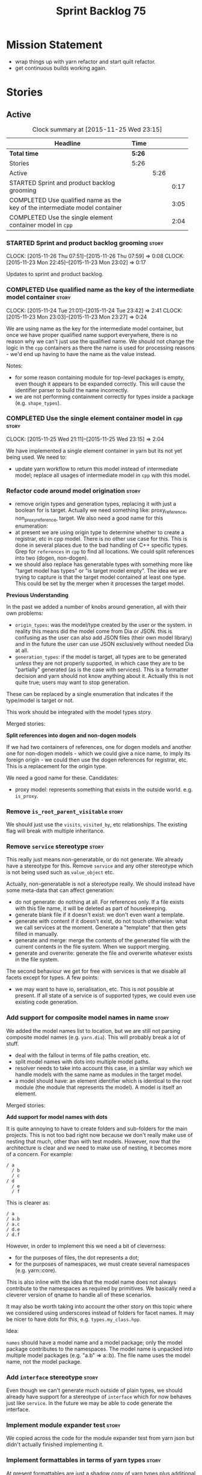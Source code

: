 #+title: Sprint Backlog 75
#+options: date:nil toc:nil author:nil num:nil
#+todo: STARTED | COMPLETED CANCELLED POSTPONED
#+tags: { story(s) spike(p) }

* Mission Statement

- wrap things up with yarn refactor and start quilt refactor.
- get continuous builds working again.

* Stories

** Active

#+begin: clocktable :maxlevel 3 :scope subtree :indent nil :emphasize nil :scope file :narrow 75
#+CAPTION: Clock summary at [2015-11-25 Wed 23:15]
| <75>                                                                        |        |      |      |
| Headline                                                                    | Time   |      |      |
|-----------------------------------------------------------------------------+--------+------+------|
| *Total time*                                                                | *5:26* |      |      |
|-----------------------------------------------------------------------------+--------+------+------|
| Stories                                                                     | 5:26   |      |      |
| Active                                                                      |        | 5:26 |      |
| STARTED Sprint and product backlog grooming                                 |        |      | 0:17 |
| COMPLETED Use qualified name as the key of the intermediate model container |        |      | 3:05 |
| COMPLETED Use the single element container model in =cpp=                   |        |      | 2:04 |
#+end:

*** STARTED Sprint and product backlog grooming                       :story:
    CLOCK: [2015-11-26 Thu 07:51]--[2015-11-26 Thu 07:59] =>  0:08
    CLOCK: [2015-11-23 Mon 22:45]--[2015-11-23 Mon 23:02] =>  0:17

Updates to sprint and product backlog.

*** COMPLETED Use qualified name as the key of the intermediate model container :story:
    CLOSED: [2015-11-25 Wed 13:03]
    CLOCK: [2015-11-24 Tue 21:01]--[2015-11-24 Tue 23:42] =>  2:41
    CLOCK: [2015-11-23 Mon 23:03]--[2015-11-23 Mon 23:27] =>  0:24

We are using name as the key for the intermediate model container, but
once we have proper qualified name support everywhere, there is no
reason why we can't just use the qualified name. We should not change
the logic in the =cpp= containers as there the name is used for
processing reasons - we'd end up having to have the name as the value
instead.

Notes:

- for some reason containing module for top-level packages is empty,
  even though it appears to be expanded correctly. This will cause the
  identifier parser to build the name incorrectly.
- we are not performing containment correctly for types inside a
  package (e.g. =shape_types=).

*** COMPLETED Use the single element container model in =cpp=         :story:
    CLOSED: [2015-11-25 Wed 23:15]
    CLOCK: [2015-11-25 Wed 21:11]--[2015-11-25 Wed 23:15] =>  2:04

We have implemented a single element container in yarn but its not yet
being used. We need to:

- update yarn workflow to return this model instead of intermediate
  model;
 replace all usages of intermediate model in =cpp= with this model.

*** Refactor code around model origination                            :story:

- remove origin types and generation types, replacing it with just a
  boolean for is target. Actually we need something like:
  proxy_reference, non_proxy_reference, target. We also need a good
  name for this enumeration:
- at present we are using origin type to determine whether to create a
  registrar, etc in cpp model. There is no other use case for
  this. This is done in several places due to the bad handling of C++
  specific types. Grep for =references= in =cpp= to find all
  locations. We could split references into two (dogen, non-dogen).
- we should also replace has generatable types with something more
  like "target model has types" or "is target model empty". The idea
  we are trying to capture is that the target model contained at least
  one type. This could be set by the merger when it processes the
  target model.

*Previous Understanding*

In the past we added a number of knobs around generation, all with
their own problems:

- =origin_types=: was the model/type created by the user or the
  system. in reality this means did the model come from Dia or
  JSON. this is confusing as the user can also add JSON files (their
  own model library) and in the future the user can use JSON
  exclusively without needed Dia at all.
- =generation_types=: if the model is target, all types are to be
  generated /unless/ they are not properly supported, in which case
  they are to be "partially" generated (as is the case with
  services). This is a formatter decision and yarn should not know
  anything about it. Actually this is not quite true; users may want
  to stop generation.

These can be replaced by a single enumeration that indicates if the
type/model is target or not.

This work should be integrated with the model types story.

Merged stories:

*Split references into dogen and non-dogen models*

If we had two containers of references, one for dogen models and
another one for non-dogen models - which we could give a nice name, to
imply its foreign origin - we could then use the dogen references for
registrar, etc. This is a replacement for the origin type.

We need a good name for these. Candidates:

- proxy model: represents something that exists in the outside
  world. e.g. =is_proxy=.

*** Remove =is_root_parent_visitable=                                 :story:

We should just use the =visits=, =visited_by=, etc relationships. The
existing flag will break with multiple inheritance.

*** Remove =service= stereotype                                       :story:

This really just means non-generatable, or do not generate. We already
have a stereotype for this. Remove =service= and any other stereotype
which is not being used such as =value_object= etc.

Actually, non-generatable is not a stereotype really. We should
instead have some meta-data that can affect generation:

- do not generate: do nothing at all. For references only. If a file
  exists with this file name, it will be deleted as part of
  housekeeping.
- generate blank file if it doesn't exist: we don't even want a
  template.
- generate with content if it doesn't exist, do not touch otherwise:
  what we call services at the moment. Generate a "template" that then
  gets filled in manually.
- generate and merge: merge the contents of the generated file with
  the current contents in the file system. When we support merging.
- generate and overwrite: generate the file and overwrite whatever
  exists in the file system.

The second behaviour we get for free with services is that we disable
all facets except for types. A few points:

- we may want to have io, serialisation, etc. This is not possible at
  present. If all state of a service is of supported types, we could
  even use existing code generation.

*** Add support for composite model names in name                     :story:

We added the model names list to location, but we are still not
parsing composite model names (e.g. =yarn.dia=). This will probably
break a lot of stuff.

- deal with the fallout in terms of file paths creation, etc.
- split model names with dots into multiple model paths.
- resolver needs to take into account this case, in a similar way
  which we handle models with the same name as modules in the target
  model.
- a model should have: an element identifier which is identical to the
  root module (the module that represents the model). A model is
  itself an element.

Merged stories:

*Add support for model names with dots*

It is quite annoying to have to create folders and sub-folders for the
main projects. This is not too bad right now because we don't really
make use of nesting that much, other than with test models. However,
now that the architecture is clear and we need to make use of nesting,
it becomes more of a concern. For example:

: / a
:   / b
:   / c
: / d
:   / e
:   / f

This is clearer as:

: / a
: / a.b
: / a.c
: / d.e
: / d.f

However, in order to implement this we need a bit of cleverness:

- for the purposes of files, the dot represents a dot;
- for the purposes of namespaces, we must create several namespaces
  (e.g. yarn::core).

This is also inline with the idea that the model name does not always
contribute to the namespaces as required by primitives. We basically
need a cleverer version of qname to handle all of these scenarios.

It may also be worth taking into account the other story on this topic
where we considered using underscores instead of folders for facet
names. It may be nicer to have dots for this,
e.g. =types.my_class.hpp=.

Idea:

=names= should have a model name and a model package; only the model
package contributes to the namespaces. The model name is unpacked into
multiple model packages (e.g. "a.b" => a::b). The file name uses the
model name, not the model package.

*** Add =interface= stereotype                                        :story:

Even though we can't generate much outside of plain types, we should
already have support for a stereotype of =interface= which for now
behaves just like =service=. In the future we may be able to code
generate the interface.

*** Implement module expander test                                    :story:

We copied across the code for the module expander test from yarn json
but didn't actually finished implementing it.

*** Implement formattables in terms of yarn types                     :story:

At present formattables are just a shadow copy of yarn types plus
additional =cpp= specific types. In practice:

- for the types that are shadow copies, we could have helper utilities
  that do the translation on the fly (e.g. for names).
- for additional information which cannot be translated, we could have
  containers indexed by qualified name and query those just before we
  call the transformer. This is the case with formatter properties. We
  need something similar to house "type properties" such as
  =requires_stream_manipulators=. These could be moved into aspect
  settings.
- for types that do not exist in yarn, we could inherit from element;
  this is the case for registrar, forward declarations, cmakelists and
  odb options. Note that with this we are now saying that element
  space contains anything which can be modeled, regardless of if they
  are part of the programming language type system, or build system,
  etc. This is not ideal, but its not a problem just yet. We could
  update the factory to generate these types and then take a copy of
  the model and inject them in it.

*** Create =src= and =include= facets                                 :story:

At present we have some formatters that are not in the traditional
facets such as =types=, etc. We should make facets for them. We need
to check what the current facet name is. There should only be one case
of this, the CMakeLists formatters.

*** Move all properties in =cpp= to a properties namespace            :story:

Once all formattables are gone, we should have only properties left in
the formattables namespace. We should then rename it to
properties.

Merged stories:

*Split formatter properties and associated classes from formattables*

We have two kinds of data: the formattables themselves (mapped from
yarn) and associated data (formatter properties). The latter is
totally independent. We should create a namespace for all of these
classes and a workflow that produces the data ready for consumption. A
tentative name is =manifest=.

*** Intermediate model should not be an Element                       :story:

We need to move all functionality from the model into the model module
such that the model no longer needs to be an element (documentation,
etc). It can remain as a nameable.

*** Consider renaming nested name                                     :story:

*New understanding*:

This story requires further analysis. Blindly following the composite
pattern was tried but it resulted in a lot of inconsistencies because
we then had to follow MEC-33 and create =abstract_qname=; however, the
nested qname does not really behave like a composite qname; its more
like the difference between a type in isolation and a type
instantiated as an argument of a function. For example, whilst the
type in isolation may have unknown template parameters, presumably, as
an argument of a function these have been instantiated with real
types.

One way to solve this is just to make the type name a bit more
explicit rather than try to imply the composite pattern
(e.g. "nested"). We need a name that signifies "instantiated
type". Look at the C++ standard for the difference between defining a
generic type and instantiating a generic type.

No good names yet (type reference, type instantiation, instantiated
name). What are we trying to represent: an identifier which points to
a complete definition of a name such that the name can be instantiated
as a type in the underlying language. By "instantiated" we mean used
to define variables of this type. In this light: instantiable name,
definable name? If we choose instantiable name, we could then rename
"children" to type arguments.

Other notes:

- there is such a thing as a element instance identifier. We call it
  nested name at present. The element instance identifier identifies
  instantiations of types. It models two cases: for the case where the
  type has no type parameters, the instance identifier is equal to the
  element identifier; for all other cases, it is a hierarchical
  collection of element identifiers, modeling the type parameter
  structure.

*Previous understanding*:

We should just follow the composite pattern in the naming.

*** Update copyright notices                                          :story:

We need to update all notices to reflect personal ownership until DDC
was formed, and then ownership by DDC.

- first update to personal ownership has been done, but we need to
  test if multiple copyright entries is properly supported.

*** Copyright holders is scalar when it should be an array            :story:

At present its only possible to specify a single copyright holder. It
should be handled the same was as odb parameters, but because that is
done with a massive hack, we are not going to extend the hack to
copyright holders.

*** Filter out unused types from final model                          :story:

When we finished assembling the model we should be able to determine
which supporting types are in use and drop those that are not. This
can be done just before building the final model (or as part of that
task).

We should have a class responsible for removing all types from a model
which are not in use. This could be done as part of model assembly.

One way this could be achieved is by adding a "usages" property,
computed during resolution. Resolver could keep track of the
non-target names that are in use and return those.

*** Handle enumeration type dynamically                               :story:

- add some enumeration post-processing that assigns it a underlying
  type. Should be done with merged model (look for a primitive type with
  property =is_default_enumeration_type=).

*** Services and leaves are not properly handled                      :story:

We are manually ignoring services when calculating leaves.

*** Use dots in data files extensions                                 :story:

At the moment we use extensions such as =xmlyarn=. It should really be
=.xml.yarn= or something of the kind.

*** Consider renaming includers                                       :story:

Its very confusing to have header files that include lots of other
header files called "includers". There is too much overloading. We
should consider calling them "master header files" as per Schaling
terminology in the [[http://theboostcpplibraries.com/boost.spirit][boost book]].

*** Update Linux CDash agent                                          :story:

We need to get the build green on the Linux agent again.

*** Update Windows CDash agent                                        :story:

We need to get the build green on the Windows agent again.

*** Add tests to identifier parser with invalid names                 :story:

We need to handle properly the following cases:

- totally blank name.
- template with angle brackets but nothing inside: =a<>=.
- template with angle brackets, type and then a comma: =a<b,>=.

** Deprecated
*** CANCELLED Replace name with id's in yarn                          :story:
    CLOSED: [2015-11-09 Mon 22:36]

*Rationale*: superseded with the backlog refactoring.

*New Understanding*

This is a new spin on that old chestnut of splitting partial models
from full models. We probably got enough to do this. The

*Previous Understanding*

We don't really need qname in it's current form for the purposes of
yarn. We should:

- create a base class for all types in model called element.
- add a property called id to element. Compute id on the basis of
  hashing name and location. Change all model containers,
  relationships etc to use id instead of qname.
*** CANCELLED Rename types in =yarn= using MOF/eCore terms            :story:
    CLOSED: [2015-11-19 Thu 08:46]

*Rationale*: We have more or less got to the final form for yarn given
the use cases. There is no need for further renamings, other than the
stories we already have open on the topic.

Rename the types in =yarn= to make them a bit more inline with
MOF/eCore. As much as possible but without going overboard. Ensure we
do not pick up meta-meta-model concepts by mistake. Rename nested
qname to something more sensible from MOF/eCore. Review all concept
names in this light.
*** CANCELLED Add =operator<= for names                               :story:
    CLOSED: [2015-11-22 Sun 22:44]

*Rationale*: we will use the element identifier as the key for most
things so this will no longer be required.

We seem to redefine this all over the place. Create a utility class
somewhere.
